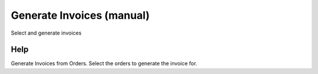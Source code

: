 
.. _functional-guide/form/generateinvoicesmanual:

==========================
Generate Invoices (manual)
==========================

Select and generate invoices

Help
====
Generate Invoices from Orders.  
Select the orders to generate the invoice for.
